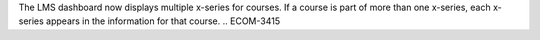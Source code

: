 The LMS dashboard now displays multiple x-series for courses. If a course is part of more than one x-series, each x-series appears in the information for that course.
.. ECOM-3415
